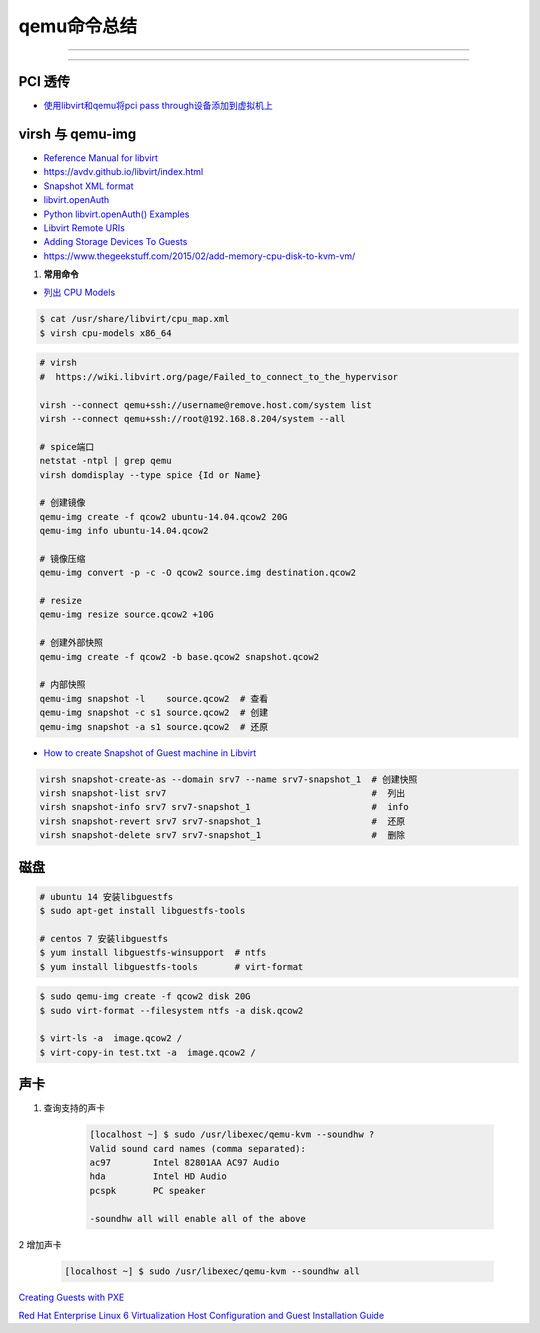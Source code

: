 qemu命令总结
===================


.. image:: ./Qemu-logo-small.png
   :scale: 60%
   :target: https://libvirt.org

---------

.. image:: ./apple-touch-icon.png
   :scale: 60%
   :target: https://www.qemu.org

---------

.. |LibvirtLink| image:: ./Qemu-logo-small.png
   :scale: 60%
   
.. _LibvirtLink: https://libvirt.org


PCI 透传
----------------------

* `使用libvirt和qemu将pci pass through设备添加到虚拟机上 <https://www.chenyudong.com/archives/add-pci-pass-through-device-to-guest-vm-with-libvirt-and-qemu.html>`_

virsh 与 qemu-img
----------------------

* `Reference Manual for libvirt <https://libvirt.org/html/index.html>`_
*  https://avdv.github.io/libvirt/index.html
* `Snapshot XML format <https://avdv.github.io/libvirt/formatsnapshot.html>`_

* `libvirt.openAuth  <https://libvirt.org/docs/libvirt-appdev-guide-python/en-US/html/libvirt_application_development_guide_using_python-Connections.html>`_
* `Python libvirt.openAuth() Examples <https://www.programcreek.com/python/example/77115/libvirt.openAuth>`_
* `Libvirt Remote URIs <https://libvirt.org/docs/libvirt-appdev-guide-python/en-US/html/libvirt_application_development_guide_using_python-Connections-Remote_URIs.html>`_


* `Adding Storage Devices To Guests <https://access.redhat.com/documentation/en-us/red_hat_enterprise_linux/6/html/virtualization_administration_guide/sect-virtualization-virtualized_block_devices-adding_storage_devices_to_guests>`_

* https://www.thegeekstuff.com/2015/02/add-memory-cpu-disk-to-kvm-vm/

#. **常用命令**


* `列出 CPU Models <https://access.redhat.com/documentation/en-us/red_hat_enterprise_linux/7/html/virtualization_deployment_and_administration_guide/sect-kvm_guest_virtual_machine_compatibility-supported_cpu_models>`_

.. code-block:: sh

    $ cat /usr/share/libvirt/cpu_map.xml
    $ virsh cpu-models x86_64


.. code-block:: sh

    # virsh      
    #  https://wiki.libvirt.org/page/Failed_to_connect_to_the_hypervisor

    virsh --connect qemu+ssh://username@remove.host.com/system list
    virsh --connect qemu+ssh://root@192.168.8.204/system --all

    # spice端口
    netstat -ntpl | grep qemu
    virsh domdisplay --type spice {Id or Name}

    # 创建镜像
    qemu-img create -f qcow2 ubuntu-14.04.qcow2 20G
    qemu-img info ubuntu-14.04.qcow2

    # 镜像压缩
    qemu-img convert -p -c -O qcow2 source.img destination.qcow2

    # resize
    qemu-img resize source.qcow2 +10G

    # 创建外部快照
    qemu-img create -f qcow2 -b base.qcow2 snapshot.qcow2

    # 内部快照
    qemu-img snapshot -l    source.qcow2  # 查看
    qemu-img snapshot -c s1 source.qcow2  # 创建
    qemu-img snapshot -a s1 source.qcow2  # 还原

* `How to create Snapshot of Guest machine in Libvirt <http://www.geekpills.com/operating-system/linux/create-snapshot-guest-machine-libvirt>`_

.. code-block:: sh

    virsh snapshot-create-as --domain srv7 --name srv7-snapshot_1  # 创建快照
    virsh snapshot-list srv7                                       #  列出
    virsh snapshot-info srv7 srv7-snapshot_1                       #  info
    virsh snapshot-revert srv7 srv7-snapshot_1                     #  还原
    virsh snapshot-delete srv7 srv7-snapshot_1                     #  删除





磁盘
------

.. code-block:: bash

    # ubuntu 14 安装libguestfs
    $ sudo apt-get install libguestfs-tools
 
    # centos 7 安装libguestfs
    $ yum install libguestfs-winsupport  # ntfs
    $ yum install libguestfs-tools       # virt-format

.. code-block:: bash

    $ sudo qemu-img create -f qcow2 disk 20G
    $ sudo virt-format --filesystem ntfs -a disk.qcow2

    $ virt-ls -a  image.qcow2 /
    $ virt-copy-in test.txt -a  image.qcow2 /



声卡
------

#. 查询支持的声卡

        .. code-block:: sh

            [localhost ~] $ sudo /usr/libexec/qemu-kvm --soundhw ?
            Valid sound card names (comma separated):
            ac97        Intel 82801AA AC97 Audio
            hda         Intel HD Audio
            pcspk       PC speaker

            -soundhw all will enable all of the above

2 增加声卡

        .. code-block:: sh

            [localhost ~] $ sudo /usr/libexec/qemu-kvm --soundhw all

`Creating Guests with PXE <https://access.redhat.com/documentation/en-US/Red_Hat_Enterprise_Linux/6/html/Virtualization_Host_Configuration_and_Guest_Installation_Guide/sect-Virtualization_Host_Configuration_and_Guest_Installation_Guide-Guest_Installation-Installing_guests_with_PXE.html>`_


`Red Hat Enterprise Linux 6 Virtualization Host Configuration and Guest Installation Guide <https://access.redhat.com/documentation/en-US/Red_Hat_Enterprise_Linux/6/html/Virtualization_Host_Configuration_and_Guest_Installation_Guide/index.html>`_



.. raw:: html

    <iframe frameborder="no" border="0" marginwidth="0" marginheight="0" width=330 height=295 src="https://music.163.com/outchain/player?type=0&id=728498061&auto=1&height=430"></iframe>
     
